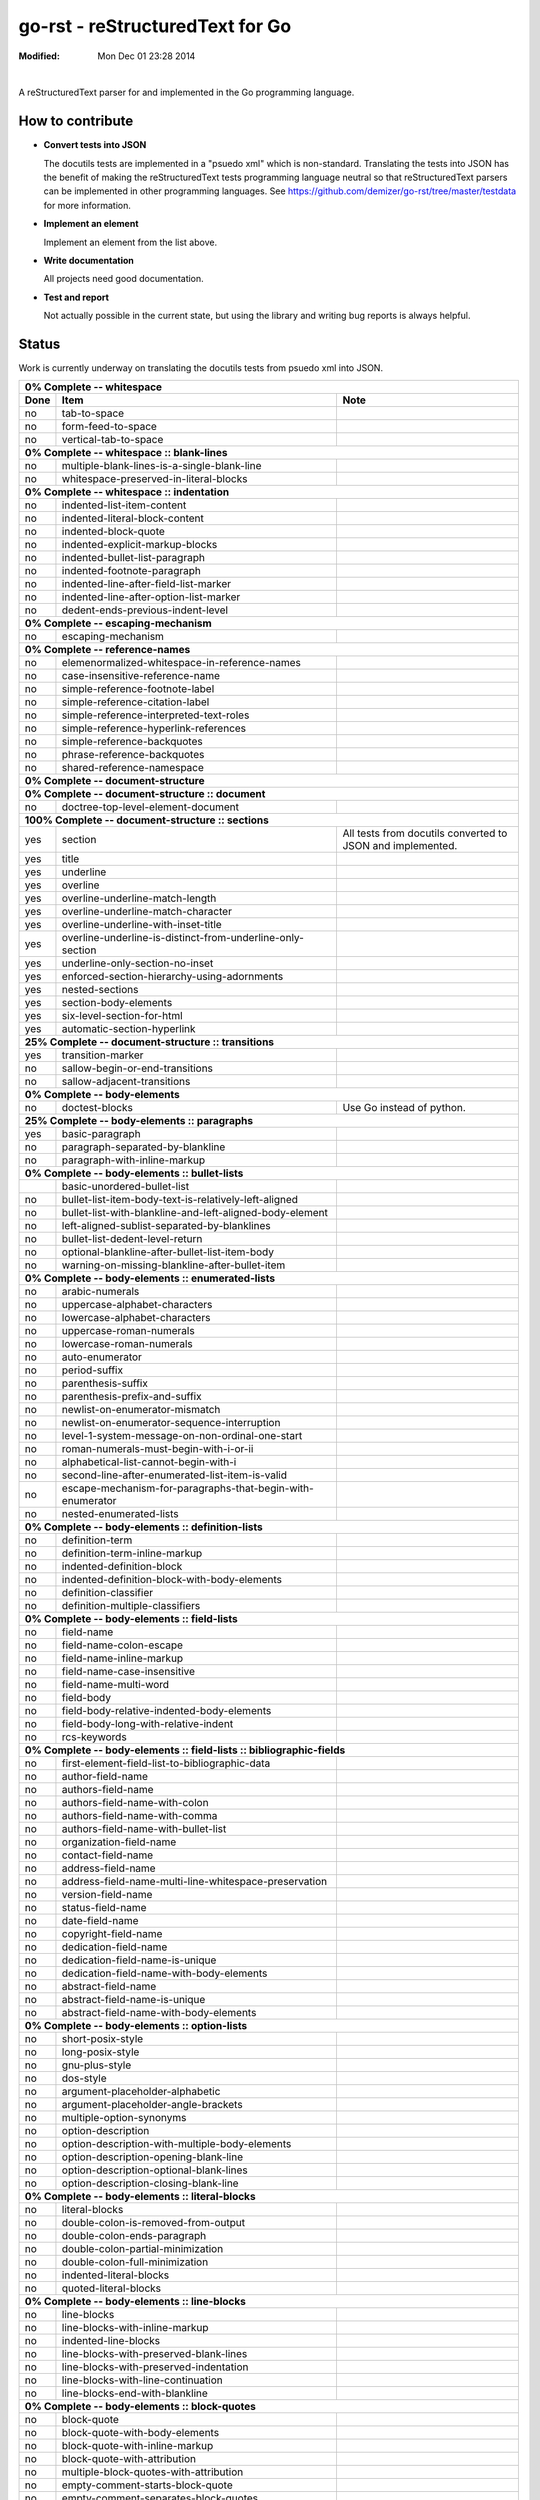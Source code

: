 ================================
go-rst - reStructuredText for Go
================================
:Modified: Mon Dec 01 23:28 2014

.. image:: https://travis-ci.org/demizer/go-rst.png?branch=master
    :target: https://travis-ci.org/demizer/go-rst
.. image:: https://drone.io/github.com/demizer/go-rst/status.png
    :target: https://drone.io/github.com/demizer/go-rst/latest
.. image:: https://coveralls.io/repos/demizer/go-rst/badge.png?branch=master
    :target: https://coveralls.io/r/demizer/go-rst?branch=master
.. image:: https://godoc.org/github.com/demizer/go-rst?status.svg
    :target: http://godoc.org/github.com/demizer/go-rst
|

A reStructuredText parser for and implemented in the Go programming language.

-----------------
How to contribute
-----------------

* **Convert tests into JSON**

  The docutils tests are implemented in a "psuedo xml" which is non-standard.
  Translating the tests into JSON has the benefit of making the reStructuredText
  tests programming language neutral so that reStructuredText parsers can be
  implemented in other programming languages. See
  https://github.com/demizer/go-rst/tree/master/testdata
  for more information.

* **Implement an element**

  Implement an element from the list above.

* **Write documentation**

  All projects need good documentation.

* **Test and report**

  Not actually possible in the current state, but using the library and writing
  bug reports is always helpful.

------
Status
------

Work is currently underway on translating the docutils tests from psuedo xml
into JSON.

+---------------------------------------------------------------------------------------------------------------------------------------------------------------------+
| **0% Complete -- whitespace**                                                                                                                                       |
+----------+---------------------------------------------------------------------------------------------+------------------------------------------------------------+
| **Done** | **Item**                                                                                    | **Note**                                                   |
+----------+---------------------------------------------------------------------------------------------+------------------------------------------------------------+
| no       | tab-to-space                                                                                |                                                            |
+----------+---------------------------------------------------------------------------------------------+------------------------------------------------------------+
| no       | form-feed-to-space                                                                          |                                                            |
+----------+---------------------------------------------------------------------------------------------+------------------------------------------------------------+
| no       | vertical-tab-to-space                                                                       |                                                            |
+----------+---------------------------------------------------------------------------------------------+------------------------------------------------------------+
| **0% Complete -- whitespace :: blank-lines**                                                                                                                        |
+----------+---------------------------------------------------------------------------------------------+------------------------------------------------------------+
| no       | multiple-blank-lines-is-a-single-blank-line                                                 |                                                            |
+----------+---------------------------------------------------------------------------------------------+------------------------------------------------------------+
| no       | whitespace-preserved-in-literal-blocks                                                      |                                                            |
+----------+---------------------------------------------------------------------------------------------+------------------------------------------------------------+
| **0% Complete -- whitespace :: indentation**                                                                                                                        |
+----------+---------------------------------------------------------------------------------------------+------------------------------------------------------------+
| no       | indented-list-item-content                                                                  |                                                            |
+----------+---------------------------------------------------------------------------------------------+------------------------------------------------------------+
| no       | indented-literal-block-content                                                              |                                                            |
+----------+---------------------------------------------------------------------------------------------+------------------------------------------------------------+
| no       | indented-block-quote                                                                        |                                                            |
+----------+---------------------------------------------------------------------------------------------+------------------------------------------------------------+
| no       | indented-explicit-markup-blocks                                                             |                                                            |
+----------+---------------------------------------------------------------------------------------------+------------------------------------------------------------+
| no       | indented-bullet-list-paragraph                                                              |                                                            |
+----------+---------------------------------------------------------------------------------------------+------------------------------------------------------------+
| no       | indented-footnote-paragraph                                                                 |                                                            |
+----------+---------------------------------------------------------------------------------------------+------------------------------------------------------------+
| no       | indented-line-after-field-list-marker                                                       |                                                            |
+----------+---------------------------------------------------------------------------------------------+------------------------------------------------------------+
| no       | indented-line-after-option-list-marker                                                      |                                                            |
+----------+---------------------------------------------------------------------------------------------+------------------------------------------------------------+
| no       | dedent-ends-previous-indent-level                                                           |                                                            |
+----------+---------------------------------------------------------------------------------------------+------------------------------------------------------------+
| **0% Complete -- escaping-mechanism**                                                                                                                               |
+----------+---------------------------------------------------------------------------------------------+------------------------------------------------------------+
| no       | escaping-mechanism                                                                          |                                                            |
+----------+---------------------------------------------------------------------------------------------+------------------------------------------------------------+
| **0% Complete -- reference-names**                                                                                                                                  |
+----------+---------------------------------------------------------------------------------------------+------------------------------------------------------------+
| no       | elemenormalized-whitespace-in-reference-names                                               |                                                            |
+----------+---------------------------------------------------------------------------------------------+------------------------------------------------------------+
| no       | case-insensitive-reference-name                                                             |                                                            |
+----------+---------------------------------------------------------------------------------------------+------------------------------------------------------------+
| no       | simple-reference-footnote-label                                                             |                                                            |
+----------+---------------------------------------------------------------------------------------------+------------------------------------------------------------+
| no       | simple-reference-citation-label                                                             |                                                            |
+----------+---------------------------------------------------------------------------------------------+------------------------------------------------------------+
| no       | simple-reference-interpreted-text-roles                                                     |                                                            |
+----------+---------------------------------------------------------------------------------------------+------------------------------------------------------------+
| no       | simple-reference-hyperlink-references                                                       |                                                            |
+----------+---------------------------------------------------------------------------------------------+------------------------------------------------------------+
| no       | simple-reference-backquotes                                                                 |                                                            |
+----------+---------------------------------------------------------------------------------------------+------------------------------------------------------------+
| no       | phrase-reference-backquotes                                                                 |                                                            |
+----------+---------------------------------------------------------------------------------------------+------------------------------------------------------------+
| no       | shared-reference-namespace                                                                  |                                                            |
+----------+---------------------------------------------------------------------------------------------+------------------------------------------------------------+
| **0% Complete -- document-structure**                                                                                                                               |
+----------+---------------------------------------------------------------------------------------------+------------------------------------------------------------+
| **0% Complete -- document-structure :: document**                                                                                                                   |
+----------+---------------------------------------------------------------------------------------------+------------------------------------------------------------+
| no       | doctree-top-level-element-document                                                          |                                                            |
+----------+---------------------------------------------------------------------------------------------+------------------------------------------------------------+
| **100% Complete -- document-structure :: sections**                                                                                                                 |
+----------+---------------------------------------------------------------------------------------------+------------------------------------------------------------+
| yes      | section                                                                                     | All tests from docutils converted to JSON and implemented. |
+----------+---------------------------------------------------------------------------------------------+------------------------------------------------------------+
| yes      | title                                                                                       |                                                            |
+----------+---------------------------------------------------------------------------------------------+------------------------------------------------------------+
| yes      | underline                                                                                   |                                                            |
+----------+---------------------------------------------------------------------------------------------+------------------------------------------------------------+
| yes      | overline                                                                                    |                                                            |
+----------+---------------------------------------------------------------------------------------------+------------------------------------------------------------+
| yes      | overline-underline-match-length                                                             |                                                            |
+----------+---------------------------------------------------------------------------------------------+------------------------------------------------------------+
| yes      | overline-underline-match-character                                                          |                                                            |
+----------+---------------------------------------------------------------------------------------------+------------------------------------------------------------+
| yes      | overline-underline-with-inset-title                                                         |                                                            |
+----------+---------------------------------------------------------------------------------------------+------------------------------------------------------------+
| yes      | overline-underline-is-distinct-from-underline-only-section                                  |                                                            |
+----------+---------------------------------------------------------------------------------------------+------------------------------------------------------------+
| yes      | underline-only-section-no-inset                                                             |                                                            |
+----------+---------------------------------------------------------------------------------------------+------------------------------------------------------------+
| yes      | enforced-section-hierarchy-using-adornments                                                 |                                                            |
+----------+---------------------------------------------------------------------------------------------+------------------------------------------------------------+
| yes      | nested-sections                                                                             |                                                            |
+----------+---------------------------------------------------------------------------------------------+------------------------------------------------------------+
| yes      | section-body-elements                                                                       |                                                            |
+----------+---------------------------------------------------------------------------------------------+------------------------------------------------------------+
| yes      | six-level-section-for-html                                                                  |                                                            |
+----------+---------------------------------------------------------------------------------------------+------------------------------------------------------------+
| yes      | automatic-section-hyperlink                                                                 |                                                            |
+----------+---------------------------------------------------------------------------------------------+------------------------------------------------------------+
| **25% Complete -- document-structure :: transitions**                                                                                                               |
+----------+---------------------------------------------------------------------------------------------+------------------------------------------------------------+
| yes      | transition-marker                                                                           |                                                            |
+----------+---------------------------------------------------------------------------------------------+------------------------------------------------------------+
| no       | sallow-begin-or-end-transitions                                                             |                                                            |
+----------+---------------------------------------------------------------------------------------------+------------------------------------------------------------+
| no       | sallow-adjacent-transitions                                                                 |                                                            |
+----------+---------------------------------------------------------------------------------------------+------------------------------------------------------------+
| **0% Complete -- body-elements**                                                                                                                                    |
+----------+---------------------------------------------------------------------------------------------+------------------------------------------------------------+
| no       | doctest-blocks                                                                              | Use Go instead of python.                                  |
+----------+---------------------------------------------------------------------------------------------+------------------------------------------------------------+
| **25% Complete -- body-elements :: paragraphs**                                                                                                                     |
+----------+---------------------------------------------------------------------------------------------+------------------------------------------------------------+
| yes      | basic-paragraph                                                                             |                                                            |
+----------+---------------------------------------------------------------------------------------------+------------------------------------------------------------+
| no       | paragraph-separated-by-blankline                                                            |                                                            |
+----------+---------------------------------------------------------------------------------------------+------------------------------------------------------------+
| no       | paragraph-with-inline-markup                                                                |                                                            |
+----------+---------------------------------------------------------------------------------------------+------------------------------------------------------------+
| **0% Complete -- body-elements :: bullet-lists**                                                                                                                    |
+----------+---------------------------------------------------------------------------------------------+------------------------------------------------------------+
|          | basic-unordered-bullet-list                                                                 |                                                            |
+----------+---------------------------------------------------------------------------------------------+------------------------------------------------------------+
| no       | bullet-list-item-body-text-is-relatively-left-aligned                                       |                                                            |
+----------+---------------------------------------------------------------------------------------------+------------------------------------------------------------+
| no       | bullet-list-with-blankline-and-left-aligned-body-element                                    |                                                            |
+----------+---------------------------------------------------------------------------------------------+------------------------------------------------------------+
| no       | left-aligned-sublist-separated-by-blanklines                                                |                                                            |
+----------+---------------------------------------------------------------------------------------------+------------------------------------------------------------+
| no       | bullet-list-dedent-level-return                                                             |                                                            |
+----------+---------------------------------------------------------------------------------------------+------------------------------------------------------------+
| no       | optional-blankline-after-bullet-list-item-body                                              |                                                            |
+----------+---------------------------------------------------------------------------------------------+------------------------------------------------------------+
| no       | warning-on-missing-blankline-after-bullet-item                                              |                                                            |
+----------+---------------------------------------------------------------------------------------------+------------------------------------------------------------+
| **0% Complete -- body-elements :: enumerated-lists**                                                                                                                |
+----------+---------------------------------------------------------------------------------------------+------------------------------------------------------------+
| no       | arabic-numerals                                                                             |                                                            |
+----------+---------------------------------------------------------------------------------------------+------------------------------------------------------------+
| no       | uppercase-alphabet-characters                                                               |                                                            |
+----------+---------------------------------------------------------------------------------------------+------------------------------------------------------------+
| no       | lowercase-alphabet-characters                                                               |                                                            |
+----------+---------------------------------------------------------------------------------------------+------------------------------------------------------------+
| no       | uppercase-roman-numerals                                                                    |                                                            |
+----------+---------------------------------------------------------------------------------------------+------------------------------------------------------------+
| no       | lowercase-roman-numerals                                                                    |                                                            |
+----------+---------------------------------------------------------------------------------------------+------------------------------------------------------------+
| no       | auto-enumerator                                                                             |                                                            |
+----------+---------------------------------------------------------------------------------------------+------------------------------------------------------------+
| no       | period-suffix                                                                               |                                                            |
+----------+---------------------------------------------------------------------------------------------+------------------------------------------------------------+
| no       | parenthesis-suffix                                                                          |                                                            |
+----------+---------------------------------------------------------------------------------------------+------------------------------------------------------------+
| no       | parenthesis-prefix-and-suffix                                                               |                                                            |
+----------+---------------------------------------------------------------------------------------------+------------------------------------------------------------+
| no       | newlist-on-enumerator-mismatch                                                              |                                                            |
+----------+---------------------------------------------------------------------------------------------+------------------------------------------------------------+
| no       | newlist-on-enumerator-sequence-interruption                                                 |                                                            |
+----------+---------------------------------------------------------------------------------------------+------------------------------------------------------------+
| no       | level-1-system-message-on-non-ordinal-one-start                                             |                                                            |
+----------+---------------------------------------------------------------------------------------------+------------------------------------------------------------+
| no       | roman-numerals-must-begin-with-i-or-ii                                                      |                                                            |
+----------+---------------------------------------------------------------------------------------------+------------------------------------------------------------+
| no       | alphabetical-list-cannot-begin-with-i                                                       |                                                            |
+----------+---------------------------------------------------------------------------------------------+------------------------------------------------------------+
| no       | second-line-after-enumerated-list-item-is-valid                                             |                                                            |
+----------+---------------------------------------------------------------------------------------------+------------------------------------------------------------+
| no       | escape-mechanism-for-paragraphs-that-begin-with-enumerator                                  |                                                            |
+----------+---------------------------------------------------------------------------------------------+------------------------------------------------------------+
| no       | nested-enumerated-lists                                                                     |                                                            |
+----------+---------------------------------------------------------------------------------------------+------------------------------------------------------------+
| **0% Complete -- body-elements :: definition-lists**                                                                                                                |
+----------+---------------------------------------------------------------------------------------------+------------------------------------------------------------+
| no       | definition-term                                                                             |                                                            |
+----------+---------------------------------------------------------------------------------------------+------------------------------------------------------------+
| no       | definition-term-inline-markup                                                               |                                                            |
+----------+---------------------------------------------------------------------------------------------+------------------------------------------------------------+
| no       | indented-definition-block                                                                   |                                                            |
+----------+---------------------------------------------------------------------------------------------+------------------------------------------------------------+
| no       | indented-definition-block-with-body-elements                                                |                                                            |
+----------+---------------------------------------------------------------------------------------------+------------------------------------------------------------+
| no       | definition-classifier                                                                       |                                                            |
+----------+---------------------------------------------------------------------------------------------+------------------------------------------------------------+
| no       | definition-multiple-classifiers                                                             |                                                            |
+----------+---------------------------------------------------------------------------------------------+------------------------------------------------------------+
| **0% Complete -- body-elements :: field-lists**                                                                                                                     |
+----------+---------------------------------------------------------------------------------------------+------------------------------------------------------------+
| no       | field-name                                                                                  |                                                            |
+----------+---------------------------------------------------------------------------------------------+------------------------------------------------------------+
| no       | field-name-colon-escape                                                                     |                                                            |
+----------+---------------------------------------------------------------------------------------------+------------------------------------------------------------+
| no       | field-name-inline-markup                                                                    |                                                            |
+----------+---------------------------------------------------------------------------------------------+------------------------------------------------------------+
| no       | field-name-case-insensitive                                                                 |                                                            |
+----------+---------------------------------------------------------------------------------------------+------------------------------------------------------------+
| no       | field-name-multi-word                                                                       |                                                            |
+----------+---------------------------------------------------------------------------------------------+------------------------------------------------------------+
| no       | field-body                                                                                  |                                                            |
+----------+---------------------------------------------------------------------------------------------+------------------------------------------------------------+
| no       | field-body-relative-indented-body-elements                                                  |                                                            |
+----------+---------------------------------------------------------------------------------------------+------------------------------------------------------------+
| no       | field-body-long-with-relative-indent                                                        |                                                            |
+----------+---------------------------------------------------------------------------------------------+------------------------------------------------------------+
| no       | rcs-keywords                                                                                |                                                            |
+----------+---------------------------------------------------------------------------------------------+------------------------------------------------------------+
| **0% Complete -- body-elements :: field-lists :: bibliographic-fields**                                                                                             |
+----------+---------------------------------------------------------------------------------------------+------------------------------------------------------------+
| no       | first-element-field-list-to-bibliographic-data                                              |                                                            |
+----------+---------------------------------------------------------------------------------------------+------------------------------------------------------------+
| no       | author-field-name                                                                           |                                                            |
+----------+---------------------------------------------------------------------------------------------+------------------------------------------------------------+
| no       | authors-field-name                                                                          |                                                            |
+----------+---------------------------------------------------------------------------------------------+------------------------------------------------------------+
| no       | authors-field-name-with-colon                                                               |                                                            |
+----------+---------------------------------------------------------------------------------------------+------------------------------------------------------------+
| no       | authors-field-name-with-comma                                                               |                                                            |
+----------+---------------------------------------------------------------------------------------------+------------------------------------------------------------+
| no       | authors-field-name-with-bullet-list                                                         |                                                            |
+----------+---------------------------------------------------------------------------------------------+------------------------------------------------------------+
| no       | organization-field-name                                                                     |                                                            |
+----------+---------------------------------------------------------------------------------------------+------------------------------------------------------------+
| no       | contact-field-name                                                                          |                                                            |
+----------+---------------------------------------------------------------------------------------------+------------------------------------------------------------+
| no       | address-field-name                                                                          |                                                            |
+----------+---------------------------------------------------------------------------------------------+------------------------------------------------------------+
| no       | address-field-name-multi-line-whitespace-preservation                                       |                                                            |
+----------+---------------------------------------------------------------------------------------------+------------------------------------------------------------+
| no       | version-field-name                                                                          |                                                            |
+----------+---------------------------------------------------------------------------------------------+------------------------------------------------------------+
| no       | status-field-name                                                                           |                                                            |
+----------+---------------------------------------------------------------------------------------------+------------------------------------------------------------+
| no       | date-field-name                                                                             |                                                            |
+----------+---------------------------------------------------------------------------------------------+------------------------------------------------------------+
| no       | copyright-field-name                                                                        |                                                            |
+----------+---------------------------------------------------------------------------------------------+------------------------------------------------------------+
| no       | dedication-field-name                                                                       |                                                            |
+----------+---------------------------------------------------------------------------------------------+------------------------------------------------------------+
| no       | dedication-field-name-is-unique                                                             |                                                            |
+----------+---------------------------------------------------------------------------------------------+------------------------------------------------------------+
| no       | dedication-field-name-with-body-elements                                                    |                                                            |
+----------+---------------------------------------------------------------------------------------------+------------------------------------------------------------+
| no       | abstract-field-name                                                                         |                                                            |
+----------+---------------------------------------------------------------------------------------------+------------------------------------------------------------+
| no       | abstract-field-name-is-unique                                                               |                                                            |
+----------+---------------------------------------------------------------------------------------------+------------------------------------------------------------+
| no       | abstract-field-name-with-body-elements                                                      |                                                            |
+----------+---------------------------------------------------------------------------------------------+------------------------------------------------------------+
| **0% Complete -- body-elements :: option-lists**                                                                                                                    |
+----------+---------------------------------------------------------------------------------------------+------------------------------------------------------------+
| no       | short-posix-style                                                                           |                                                            |
+----------+---------------------------------------------------------------------------------------------+------------------------------------------------------------+
| no       | long-posix-style                                                                            |                                                            |
+----------+---------------------------------------------------------------------------------------------+------------------------------------------------------------+
| no       | gnu-plus-style                                                                              |                                                            |
+----------+---------------------------------------------------------------------------------------------+------------------------------------------------------------+
| no       | dos-style                                                                                   |                                                            |
+----------+---------------------------------------------------------------------------------------------+------------------------------------------------------------+
| no       | argument-placeholder-alphabetic                                                             |                                                            |
+----------+---------------------------------------------------------------------------------------------+------------------------------------------------------------+
| no       | argument-placeholder-angle-brackets                                                         |                                                            |
+----------+---------------------------------------------------------------------------------------------+------------------------------------------------------------+
| no       | multiple-option-synonyms                                                                    |                                                            |
+----------+---------------------------------------------------------------------------------------------+------------------------------------------------------------+
| no       | option-description                                                                          |                                                            |
+----------+---------------------------------------------------------------------------------------------+------------------------------------------------------------+
| no       | option-description-with-multiple-body-elements                                              |                                                            |
+----------+---------------------------------------------------------------------------------------------+------------------------------------------------------------+
| no       | option-description-opening-blank-line                                                       |                                                            |
+----------+---------------------------------------------------------------------------------------------+------------------------------------------------------------+
| no       | option-description-optional-blank-lines                                                     |                                                            |
+----------+---------------------------------------------------------------------------------------------+------------------------------------------------------------+
| no       | option-description-closing-blank-line                                                       |                                                            |
+----------+---------------------------------------------------------------------------------------------+------------------------------------------------------------+
| **0% Complete -- body-elements :: literal-blocks**                                                                                                                  |
+----------+---------------------------------------------------------------------------------------------+------------------------------------------------------------+
| no       | literal-blocks                                                                              |                                                            |
+----------+---------------------------------------------------------------------------------------------+------------------------------------------------------------+
| no       | double-colon-is-removed-from-output                                                         |                                                            |
+----------+---------------------------------------------------------------------------------------------+------------------------------------------------------------+
| no       | double-colon-ends-paragraph                                                                 |                                                            |
+----------+---------------------------------------------------------------------------------------------+------------------------------------------------------------+
| no       | double-colon-partial-minimization                                                           |                                                            |
+----------+---------------------------------------------------------------------------------------------+------------------------------------------------------------+
| no       | double-colon-full-minimization                                                              |                                                            |
+----------+---------------------------------------------------------------------------------------------+------------------------------------------------------------+
| no       | indented-literal-blocks                                                                     |                                                            |
+----------+---------------------------------------------------------------------------------------------+------------------------------------------------------------+
| no       | quoted-literal-blocks                                                                       |                                                            |
+----------+---------------------------------------------------------------------------------------------+------------------------------------------------------------+
| **0% Complete -- body-elements :: line-blocks**                                                                                                                     |
+----------+---------------------------------------------------------------------------------------------+------------------------------------------------------------+
| no       | line-blocks                                                                                 |                                                            |
+----------+---------------------------------------------------------------------------------------------+------------------------------------------------------------+
| no       | line-blocks-with-inline-markup                                                              |                                                            |
+----------+---------------------------------------------------------------------------------------------+------------------------------------------------------------+
| no       | indented-line-blocks                                                                        |                                                            |
+----------+---------------------------------------------------------------------------------------------+------------------------------------------------------------+
| no       | line-blocks-with-preserved-blank-lines                                                      |                                                            |
+----------+---------------------------------------------------------------------------------------------+------------------------------------------------------------+
| no       | line-blocks-with-preserved-indentation                                                      |                                                            |
+----------+---------------------------------------------------------------------------------------------+------------------------------------------------------------+
| no       | line-blocks-with-line-continuation                                                          |                                                            |
+----------+---------------------------------------------------------------------------------------------+------------------------------------------------------------+
| no       | line-blocks-end-with-blankline                                                              |                                                            |
+----------+---------------------------------------------------------------------------------------------+------------------------------------------------------------+
| **0% Complete -- body-elements :: block-quotes**                                                                                                                    |
+----------+---------------------------------------------------------------------------------------------+------------------------------------------------------------+
| no       | block-quote                                                                                 |                                                            |
+----------+---------------------------------------------------------------------------------------------+------------------------------------------------------------+
| no       | block-quote-with-body-elements                                                              |                                                            |
+----------+---------------------------------------------------------------------------------------------+------------------------------------------------------------+
| no       | block-quote-with-inline-markup                                                              |                                                            |
+----------+---------------------------------------------------------------------------------------------+------------------------------------------------------------+
| no       | block-quote-with-attribution                                                                |                                                            |
+----------+---------------------------------------------------------------------------------------------+------------------------------------------------------------+
| no       | multiple-block-quotes-with-attribution                                                      |                                                            |
+----------+---------------------------------------------------------------------------------------------+------------------------------------------------------------+
| no       | empty-comment-starts-block-quote                                                            |                                                            |
+----------+---------------------------------------------------------------------------------------------+------------------------------------------------------------+
| no       | empty-comment-separates-block-quotes                                                        |                                                            |
+----------+---------------------------------------------------------------------------------------------+------------------------------------------------------------+
| **0% Complete -- body-elements :: tables**                                                                                                                          |
+----------+---------------------------------------------------------------------------------------------+------------------------------------------------------------+
| no       | indented-table-is-blockquote                                                                |                                                            |
+----------+---------------------------------------------------------------------------------------------+------------------------------------------------------------+
| no       | tables-are-left-aligned                                                                     |                                                            |
+----------+---------------------------------------------------------------------------------------------+------------------------------------------------------------+
| **0% Complete -- body-elements :: tables :: grid-table**                                                                                                            |
+----------+---------------------------------------------------------------------------------------------+------------------------------------------------------------+
| no       | body-elements                                                                               |                                                            |
+----------+---------------------------------------------------------------------------------------------+------------------------------------------------------------+
| no       | row-separator                                                                               |                                                            |
+----------+---------------------------------------------------------------------------------------------+------------------------------------------------------------+
| no       | column-separator                                                                            |                                                            |
+----------+---------------------------------------------------------------------------------------------+------------------------------------------------------------+
| no       | header-rows                                                                                 |                                                            |
+----------+---------------------------------------------------------------------------------------------+------------------------------------------------------------+
| **0% Complete -- body-elements :: tables :: simple-tables**                                                                                                         |
+----------+---------------------------------------------------------------------------------------------+------------------------------------------------------------+
| no       | top-and-bottom-borders                                                                      |                                                            |
+----------+---------------------------------------------------------------------------------------------+------------------------------------------------------------+
| no       | column-spans                                                                                |                                                            |
+----------+---------------------------------------------------------------------------------------------+------------------------------------------------------------+
| no       | row-separation-character                                                                    |                                                            |
+----------+---------------------------------------------------------------------------------------------+------------------------------------------------------------+
| no       | header-rows                                                                                 |                                                            |
+----------+---------------------------------------------------------------------------------------------+------------------------------------------------------------+
| no       | one-space-column-boundary                                                                   |                                                            |
+----------+---------------------------------------------------------------------------------------------+------------------------------------------------------------+
| no       | two-space-column-boundary                                                                   |                                                            |
+----------+---------------------------------------------------------------------------------------------+------------------------------------------------------------+
| no       | two-column-minimum-table-header                                                             |                                                            |
+----------+---------------------------------------------------------------------------------------------+------------------------------------------------------------+
| no       | no-blank-line-after-header-row-separator                                                    |                                                            |
+----------+---------------------------------------------------------------------------------------------+------------------------------------------------------------+
| no       | table-rows                                                                                  |                                                            |
+----------+---------------------------------------------------------------------------------------------+------------------------------------------------------------+
| no       | table-rows-contain-body-elements                                                            |                                                            |
+----------+---------------------------------------------------------------------------------------------+------------------------------------------------------------+
| no       | table-cell-line-continuation                                                                |                                                            |
+----------+---------------------------------------------------------------------------------------------+------------------------------------------------------------+
| no       | first-column-cells-of-new-rows-must-contain-text                                            |                                                            |
+----------+---------------------------------------------------------------------------------------------+------------------------------------------------------------+
| no       | first-column-comment-omits-cell-text                                                        |                                                            |
+----------+---------------------------------------------------------------------------------------------+------------------------------------------------------------+
| no       | first-column-back-slash-space-escape                                                        |                                                            |
+----------+---------------------------------------------------------------------------------------------+------------------------------------------------------------+
| no       | ignore-blanklines-between-rows                                                              |                                                            |
+----------+---------------------------------------------------------------------------------------------+------------------------------------------------------------+
| no       | blanklines-within-multilne-rows                                                             |                                                            |
+----------+---------------------------------------------------------------------------------------------+------------------------------------------------------------+
| no       | rightmost-column-is-unbounded                                                               |                                                            |
+----------+---------------------------------------------------------------------------------------------+------------------------------------------------------------+
| **0% Complete -- body-elements :: explicit-markup-blocks**                                                                                                          |
+----------+---------------------------------------------------------------------------------------------+------------------------------------------------------------+
| no       | start-notation                                                                              |                                                            |
+----------+---------------------------------------------------------------------------------------------+------------------------------------------------------------+
| no       | indented-block-body                                                                         |                                                            |
+----------+---------------------------------------------------------------------------------------------+------------------------------------------------------------+
| no       | blank-lines                                                                                 |                                                            |
+----------+---------------------------------------------------------------------------------------------+------------------------------------------------------------+
| no       | citations                                                                                   |                                                            |
+----------+---------------------------------------------------------------------------------------------+------------------------------------------------------------+
| no       | comments                                                                                    |                                                            |
+----------+---------------------------------------------------------------------------------------------+------------------------------------------------------------+
| **0% Complete -- body-elements :: explicit-markup-blocks :: footnotes**                                                                                             |
+----------+---------------------------------------------------------------------------------------------+------------------------------------------------------------+
| no       | manual-numbered                                                                             |                                                            |
+----------+---------------------------------------------------------------------------------------------+------------------------------------------------------------+
| no       | auto-numbered                                                                               |                                                            |
+----------+---------------------------------------------------------------------------------------------+------------------------------------------------------------+
| no       | auto-symbol                                                                                 |                                                            |
+----------+---------------------------------------------------------------------------------------------+------------------------------------------------------------+
| no       | mixed-manual-and-auto-numbered                                                              |                                                            |
+----------+---------------------------------------------------------------------------------------------+------------------------------------------------------------+
| **0% Complete -- body-elements :: explicit-markup-blocks :: explicit-hyperlink-targets**                                                                            |
+----------+---------------------------------------------------------------------------------------------+------------------------------------------------------------+
| no       | named-targets                                                                               |                                                            |
+----------+---------------------------------------------------------------------------------------------+------------------------------------------------------------+
| no       | anonymous-targets                                                                           |                                                            |
+----------+---------------------------------------------------------------------------------------------+------------------------------------------------------------+
| no       | internal-targets                                                                            |                                                            |
+----------+---------------------------------------------------------------------------------------------+------------------------------------------------------------+
| no       | internal-targets-chained                                                                    |                                                            |
+----------+---------------------------------------------------------------------------------------------+------------------------------------------------------------+
| no       | external-targets                                                                            |                                                            |
+----------+---------------------------------------------------------------------------------------------+------------------------------------------------------------+
| no       | indirect-targets                                                                            |                                                            |
+----------+---------------------------------------------------------------------------------------------+------------------------------------------------------------+
| **0% Complete -- body-elements :: explicit-markup-blocks :: explicit-hyperlink-targets :: directives**                                                              |
+----------+---------------------------------------------------------------------------------------------+------------------------------------------------------------+
| no       | directive-markers                                                                           |                                                            |
+----------+---------------------------------------------------------------------------------------------+------------------------------------------------------------+
| **0% Complete -- body-elements :: explicit-markup-blocks :: explicit-hyperlink-targets :: directives :: directive-blocks**                                          |
+----------+---------------------------------------------------------------------------------------------+------------------------------------------------------------+
| no       | directive-arguments                                                                         |                                                            |
+----------+---------------------------------------------------------------------------------------------+------------------------------------------------------------+
| no       | directive-options                                                                           |                                                            |
+----------+---------------------------------------------------------------------------------------------+------------------------------------------------------------+
| no       | directive-content                                                                           |                                                            |
+----------+---------------------------------------------------------------------------------------------+------------------------------------------------------------+
| **0% Complete -- body-elements :: explicit-markup-blocks :: explicit-hyperlink-targets :: directives :: directives**                                                |
+----------+---------------------------------------------------------------------------------------------+------------------------------------------------------------+
| no       | code                                                                                        |                                                            |
+----------+---------------------------------------------------------------------------------------------+------------------------------------------------------------+
| no       | image                                                                                       |                                                            |
+----------+---------------------------------------------------------------------------------------------+------------------------------------------------------------+
| no       | admonitions                                                                                 |                                                            |
+----------+---------------------------------------------------------------------------------------------+------------------------------------------------------------+
| no       | figure                                                                                      |                                                            |
+----------+---------------------------------------------------------------------------------------------+------------------------------------------------------------+
| no       | math                                                                                        |                                                            |
+----------+---------------------------------------------------------------------------------------------+------------------------------------------------------------+
| no       | list-table-yaml                                                                             |                                                            |
+----------+---------------------------------------------------------------------------------------------+------------------------------------------------------------+
| no       | contents                                                                                    |                                                            |
+----------+---------------------------------------------------------------------------------------------+------------------------------------------------------------+
| no       | sectnum                                                                                     |                                                            |
+----------+---------------------------------------------------------------------------------------------+------------------------------------------------------------+
| no       | meta                                                                                        | HTML meta tags.                                            |
+----------+---------------------------------------------------------------------------------------------+------------------------------------------------------------+
| no       | replace                                                                                     |                                                            |
+----------+---------------------------------------------------------------------------------------------+------------------------------------------------------------+
| no       | date                                                                                        |                                                            |
+----------+---------------------------------------------------------------------------------------------+------------------------------------------------------------+
| no       | include                                                                                     |                                                            |
+----------+---------------------------------------------------------------------------------------------+------------------------------------------------------------+
| no       | raw                                                                                         |                                                            |
+----------+---------------------------------------------------------------------------------------------+------------------------------------------------------------+
| no       | class                                                                                       | For HTML output.                                           |
+----------+---------------------------------------------------------------------------------------------+------------------------------------------------------------+
| no       | role                                                                                        |                                                            |
+----------+---------------------------------------------------------------------------------------------+------------------------------------------------------------+
| **0% Complete -- body-elements :: explicit-markup-blocks :: substitution-definitions**                                                                              |
+----------+---------------------------------------------------------------------------------------------+------------------------------------------------------------+
| no       | definition-block                                                                            |                                                            |
+----------+---------------------------------------------------------------------------------------------+------------------------------------------------------------+
| no       | circular-reference-error                                                                    |                                                            |
+----------+---------------------------------------------------------------------------------------------+------------------------------------------------------------+
| no       | case-sensitive-matching                                                                     |                                                            |
+----------+---------------------------------------------------------------------------------------------+------------------------------------------------------------+
| **0% Complete -- implicit-hyperlink-targets**                                                                                                                       |
+----------+---------------------------------------------------------------------------------------------+------------------------------------------------------------+
| no       | from-section-titles                                                                         |                                                            |
+----------+---------------------------------------------------------------------------------------------+------------------------------------------------------------+
| no       | from-footnotes                                                                              |                                                            |
+----------+---------------------------------------------------------------------------------------------+------------------------------------------------------------+
| no       | from-citations                                                                              |                                                            |
+----------+---------------------------------------------------------------------------------------------+------------------------------------------------------------+
| no       | from-extensions                                                                             |                                                            |
+----------+---------------------------------------------------------------------------------------------+------------------------------------------------------------+
| no       | explicit-hyperlink-targets-have-priority                                                    |                                                            |
+----------+---------------------------------------------------------------------------------------------+------------------------------------------------------------+
| no       | level-1-system-message-for-duplicate-implici-hyperlink-targets                              |                                                            |
+----------+---------------------------------------------------------------------------------------------+------------------------------------------------------------+
| no       | level-2-system-message-for-duplicate-explicit-hyperlink-targets                             |                                                            |
+----------+---------------------------------------------------------------------------------------------+------------------------------------------------------------+
| no       | unique-hyperlink-targets                                                                    |                                                            |
+----------+---------------------------------------------------------------------------------------------+------------------------------------------------------------+
| **0% Complete -- inline-markup**                                                                                                                                    |
+----------+---------------------------------------------------------------------------------------------+------------------------------------------------------------+
| no       | cannot-begin-or-end-with-whitespace                                                         |                                                            |
+----------+---------------------------------------------------------------------------------------------+------------------------------------------------------------+
| no       | cannot-be-nested                                                                            |                                                            |
+----------+---------------------------------------------------------------------------------------------+------------------------------------------------------------+
|          | recognition-order                                                                           |                                                            |
+----------+---------------------------------------------------------------------------------------------+------------------------------------------------------------+
| no       | character-level-inline-markup                                                               |                                                            |
+----------+---------------------------------------------------------------------------------------------+------------------------------------------------------------+
| no       | emphasis                                                                                    |                                                            |
+----------+---------------------------------------------------------------------------------------------+------------------------------------------------------------+
| no       | strong-emphasis                                                                             |                                                            |
+----------+---------------------------------------------------------------------------------------------+------------------------------------------------------------+
| no       | inline-literals                                                                             |                                                            |
+----------+---------------------------------------------------------------------------------------------+------------------------------------------------------------+
| no       | inline-internal-targets                                                                     |                                                            |
+----------+---------------------------------------------------------------------------------------------+------------------------------------------------------------+
| no       | footnote-references                                                                         |                                                            |
+----------+---------------------------------------------------------------------------------------------+------------------------------------------------------------+
| no       | citation-references                                                                         |                                                            |
+----------+---------------------------------------------------------------------------------------------+------------------------------------------------------------+
| no       | substitution-references                                                                     |                                                            |
+----------+---------------------------------------------------------------------------------------------+------------------------------------------------------------+
| **0% Complete -- inline-markup :: inline-markup-recognition-rules**                                                                                                 |
+----------+---------------------------------------------------------------------------------------------+------------------------------------------------------------+
| no       | start-strings-must-start-text-block                                                         |                                                            |
+----------+---------------------------------------------------------------------------------------------+------------------------------------------------------------+
| no       | start-strings-preceded-by-whitespace                                                        |                                                            |
+----------+---------------------------------------------------------------------------------------------+------------------------------------------------------------+
| no       | start-strings-preceded-by-supported-ascii-chars                                             |                                                            |
+----------+---------------------------------------------------------------------------------------------+------------------------------------------------------------+
| no       | start-strings-preceded-by-supported-unicode-chars                                           |                                                            |
+----------+---------------------------------------------------------------------------------------------+------------------------------------------------------------+
| no       | start-strings-preceded-by-supported-unicode-chars                                           |                                                            |
+----------+---------------------------------------------------------------------------------------------+------------------------------------------------------------+
| no       | start-strings-followed-by-non-whitespace                                                    |                                                            |
+----------+---------------------------------------------------------------------------------------------+------------------------------------------------------------+
| no       | end-strings-preceded-by-non-whitespace                                                      |                                                            |
+----------+---------------------------------------------------------------------------------------------+------------------------------------------------------------+
| no       | end-strings-must-end-text-block                                                             |                                                            |
+----------+---------------------------------------------------------------------------------------------+------------------------------------------------------------+
| no       | end-strings-are-followed-by-whitespace                                                      |                                                            |
+----------+---------------------------------------------------------------------------------------------+------------------------------------------------------------+
| no       | end-strings-are-followed-by-supported-ascii-chars                                           |                                                            |
+----------+---------------------------------------------------------------------------------------------+------------------------------------------------------------+
| no       | end-strings-are-followed-by-supported-unicode-chars                                         |                                                            |
+----------+---------------------------------------------------------------------------------------------+------------------------------------------------------------+
| no       | start-strings-preceded-with-immediate-supported-chars-must-not-be-followed-by-closing-chars |                                                            |
+----------+---------------------------------------------------------------------------------------------+------------------------------------------------------------+
| no       | end-string-must-be-separated-by-start-string-char                                           |                                                            |
+----------+---------------------------------------------------------------------------------------------+------------------------------------------------------------+
| no       | unescaped-back-slash-disables-markup                                                        |                                                            |
+----------+---------------------------------------------------------------------------------------------+------------------------------------------------------------+
| **0% Complete -- inline-markup :: interpreted-text**                                                                                                                |
+----------+---------------------------------------------------------------------------------------------+------------------------------------------------------------+
| no       | emphasis-role                                                                               |                                                            |
+----------+---------------------------------------------------------------------------------------------+------------------------------------------------------------+
| no       | literal-role                                                                                |                                                            |
+----------+---------------------------------------------------------------------------------------------+------------------------------------------------------------+
| no       | code-role                                                                                   |                                                            |
+----------+---------------------------------------------------------------------------------------------+------------------------------------------------------------+
| no       | math-role                                                                                   |                                                            |
+----------+---------------------------------------------------------------------------------------------+------------------------------------------------------------+
| no       | pep-reference                                                                               |                                                            |
+----------+---------------------------------------------------------------------------------------------+------------------------------------------------------------+
| no       | rfc-reference                                                                               |                                                            |
+----------+---------------------------------------------------------------------------------------------+------------------------------------------------------------+
| no       | strong-role                                                                                 |                                                            |
+----------+---------------------------------------------------------------------------------------------+------------------------------------------------------------+
| no       | subscript-role                                                                              |                                                            |
+----------+---------------------------------------------------------------------------------------------+------------------------------------------------------------+
| no       | superscript-role                                                                            |                                                            |
+----------+---------------------------------------------------------------------------------------------+------------------------------------------------------------+
| no       | title-reference-role                                                                        |                                                            |
+----------+---------------------------------------------------------------------------------------------+------------------------------------------------------------+
| no       | raw-role                                                                                    |                                                            |
+----------+---------------------------------------------------------------------------------------------+------------------------------------------------------------+
| **0% Complete -- inline-markup :: hyperlink-references**                                                                                                            |
+----------+---------------------------------------------------------------------------------------------+------------------------------------------------------------+
| no       | named-references                                                                            |                                                            |
+----------+---------------------------------------------------------------------------------------------+------------------------------------------------------------+
| no       | anonymous-references                                                                        |                                                            |
+----------+---------------------------------------------------------------------------------------------+------------------------------------------------------------+
| no       | embedded-uris-and-aliases                                                                   |                                                            |
+----------+---------------------------------------------------------------------------------------------+------------------------------------------------------------+
| **0% Complete -- inline-markup :: standalone-hyperlinks**                                                                                                           |
+----------+---------------------------------------------------------------------------------------------+------------------------------------------------------------+
| no       | absolute-uri                                                                                |                                                            |
+----------+---------------------------------------------------------------------------------------------+------------------------------------------------------------+
| no       | email-addresses                                                                             |                                                            |
+----------+---------------------------------------------------------------------------------------------+------------------------------------------------------------+
